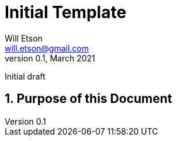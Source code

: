 
Initial Template
================
Will Etson <will.etson@gmail.com>
v0.1, March 2021:
Initial draft

:sectnums:
== Purpose of this Document ==
